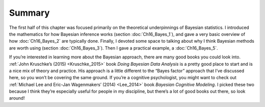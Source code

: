 .. sectionauthor:: `Danielle J. Navarro <https://djnavarro.net/>`_ and `David R. Foxcroft <https://www.davidfoxcroft.com/>`_

Summary
-------

The first half of this chapter was focused primarily on the theoretical
underpinnings of Bayesian statistics. I introduced the mathematics for how
Bayesian inference works (section :doc:`Ch16_Bayes_1`), and gave a very basic
overview of how :doc:`Ch16_Bayes_2` are typically done. Finally, I devoted some
space to talking about why I think Bayesian methods are worth using (section
:doc:`Ch16_Bayes_3`). Then I gave a practical example, a :doc:`Ch16_Bayes_5`.

If you’re interested in learning more about the Bayesian approach, there are
many good books you could look into. :ref:`John Kruschke’s (2015)
<Kruschke_2015>` book *Doing Bayesian Data Analysis* is a pretty good place
to start and is a nice mix of theory and practice. His approach is a little
different to the “Bayes factor” approach that I’ve discussed here, so you
won’t be covering the same ground. If you’re a cognitive psychologist, you
might want to check out :ref:`Michael Lee and Eric-Jan Wagenmakers’ (2014)
<Lee_2014>` book *Bayesian Cognitive Modeling*. I picked these two because I
think they’re especially useful for people in my discipline, but there’s a lot
of good books out there, so look around!
